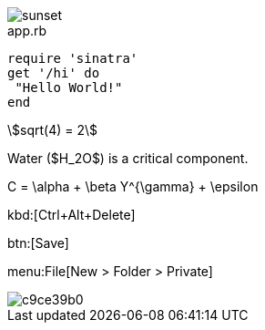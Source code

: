 
image::sunset.jpg[]

[source,ruby]
.app.rb
----
require 'sinatra'
get '/hi' do
 "Hello World!"
end
----

[stem]
++++
sqrt(4) = 2
++++


Water ($H_2O$) is a critical component.


$$C = \alpha + \beta Y^{\gamma} + \epsilon$$

kbd:[Ctrl+Alt+Delete]


btn:[Save]

menu:File[New > Folder > Private]

image::http://yuml.me/c9ce39b0.png[]


